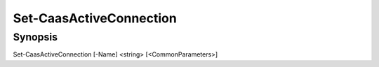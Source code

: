 ﻿Set-CaasActiveConnection
===================

Synopsis
--------


Set-CaasActiveConnection [-Name] <string> [<CommonParameters>]


